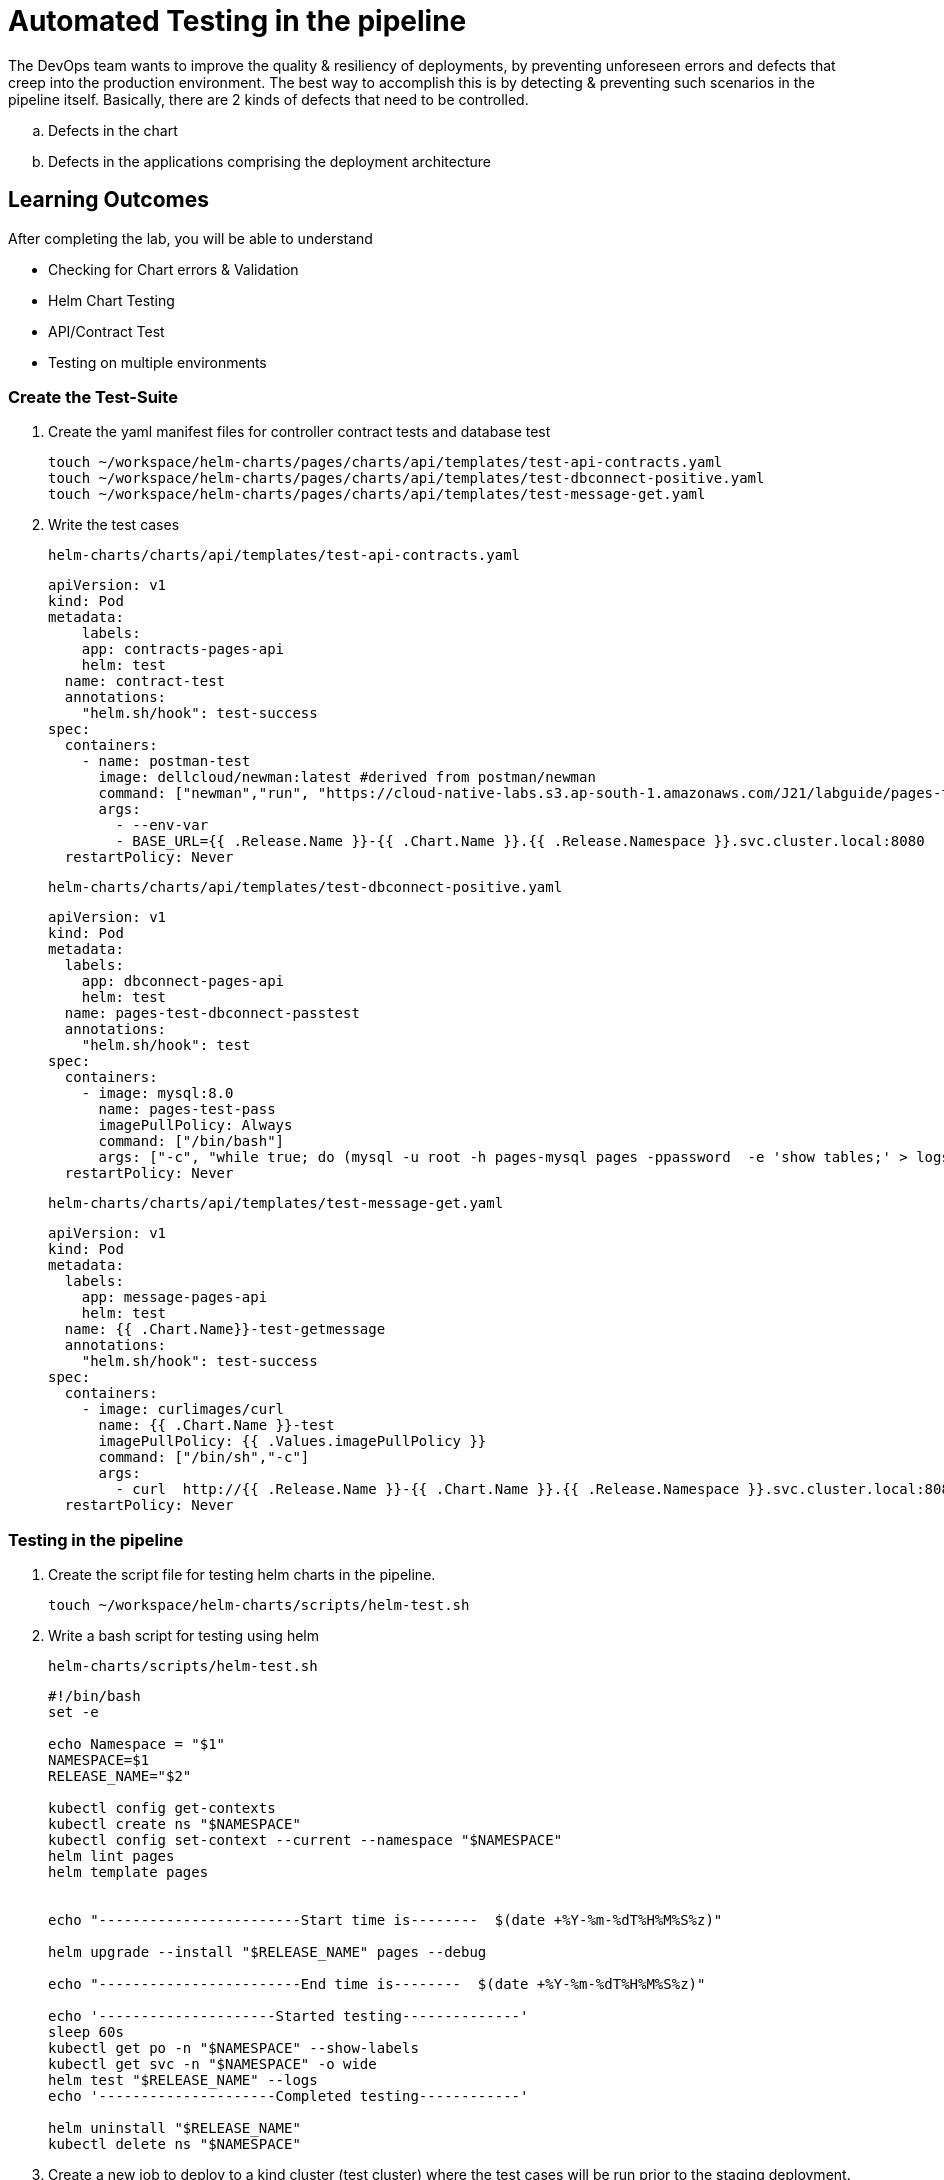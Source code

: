= Automated Testing in the pipeline
:stylesheet: boot-flatly.css
:nofooter:
:data-uri:
:icons: font
:linkattrs:

The DevOps team wants to improve the quality & resiliency  of deployments, by preventing unforeseen errors and defects that creep into the production environment.
The best way to accomplish this is by detecting & preventing such scenarios in the pipeline itself.
Basically, there are 2 kinds of defects that need to be controlled.

.. Defects in the chart
.. Defects in the applications comprising the deployment architecture


== Learning Outcomes
After completing the lab, you will be able to understand

• Checking for Chart errors & Validation
• Helm Chart Testing
• API/Contract Test
• Testing on multiple environments

=== Create the Test-Suite
. Create the yaml manifest files for controller contract tests and database test
+
[source, shell script]
-------------
touch ~/workspace/helm-charts/pages/charts/api/templates/test-api-contracts.yaml
touch ~/workspace/helm-charts/pages/charts/api/templates/test-dbconnect-positive.yaml
touch ~/workspace/helm-charts/pages/charts/api/templates/test-message-get.yaml
-------------
. Write the test cases
+
`helm-charts/charts/api/templates/test-api-contracts.yaml`
[source, yaml]
+
-------------
apiVersion: v1
kind: Pod
metadata:
    labels:
    app: contracts-pages-api
    helm: test
  name: contract-test
  annotations:
    "helm.sh/hook": test-success
spec:
  containers:
    - name: postman-test
      image: dellcloud/newman:latest #derived from postman/newman
      command: ["newman","run", "https://cloud-native-labs.s3.ap-south-1.amazonaws.com/J21/labguide/pages-testsuite.json" ]
      args:
        - --env-var
        - BASE_URL={{ .Release.Name }}-{{ .Chart.Name }}.{{ .Release.Namespace }}.svc.cluster.local:8080
  restartPolicy: Never
-------------
+
`helm-charts/charts/api/templates/test-dbconnect-positive.yaml`
+
[source, yaml]
-------------
apiVersion: v1
kind: Pod
metadata:
  labels:
    app: dbconnect-pages-api
    helm: test
  name: pages-test-dbconnect-passtest
  annotations:
    "helm.sh/hook": test
spec:
  containers:
    - image: mysql:8.0
      name: pages-test-pass
      imagePullPolicy: Always
      command: ["/bin/bash"]
      args: ["-c", "while true; do (mysql -u root -h pages-mysql pages -ppassword  -e 'show tables;' > logs.txt);count=$(cat logs.txt | grep '[p]ages' | wc -l);if [[ $count -gt 0 ]]; then echo 'Found'; exit 0;else echo 'Not Found';exit 1;fi;done"]
  restartPolicy: Never
-------------
+
`helm-charts/charts/api/templates/test-message-get.yaml`
+
[source, yaml]
-------------
apiVersion: v1
kind: Pod
metadata:
  labels:
    app: message-pages-api
    helm: test
  name: {{ .Chart.Name}}-test-getmessage
  annotations:
    "helm.sh/hook": test-success
spec:
  containers:
    - image: curlimages/curl
      name: {{ .Chart.Name }}-test
      imagePullPolicy: {{ .Values.imagePullPolicy }}
      command: ["/bin/sh","-c"]
      args:
        - curl  http://{{ .Release.Name }}-{{ .Chart.Name }}.{{ .Release.Namespace }}.svc.cluster.local:8080
  restartPolicy: Never
-------------


=== Testing in the pipeline

. Create the script file for testing helm charts in the pipeline.
+
[source, shell script]
-------------
touch ~/workspace/helm-charts/scripts/helm-test.sh
-------------

. Write a bash script for testing using helm

+
`helm-charts/scripts/helm-test.sh`
+
[source, shell script]
-------------
#!/bin/bash
set -e

echo Namespace = "$1"
NAMESPACE=$1
RELEASE_NAME="$2"

kubectl config get-contexts
kubectl create ns "$NAMESPACE"
kubectl config set-context --current --namespace "$NAMESPACE"
helm lint pages
helm template pages


echo "------------------------Start time is--------  $(date +%Y-%m-%dT%H%M%S%z)"

helm upgrade --install "$RELEASE_NAME" pages --debug

echo "------------------------End time is--------  $(date +%Y-%m-%dT%H%M%S%z)"

echo '---------------------Started testing--------------'
sleep 60s
kubectl get po -n "$NAMESPACE" --show-labels
kubectl get svc -n "$NAMESPACE" -o wide
helm test "$RELEASE_NAME" --logs
echo '---------------------Completed testing------------'

helm uninstall "$RELEASE_NAME"
kubectl delete ns "$NAMESPACE"
-------------

. Create a new job to deploy to a kind cluster (test cluster) where the test cases will be run prior to the staging deployment.

+
`helm-charts/.github/workflows/pipeline.yaml`

+
[source, yaml]
-------------
name: Pages Pipeline

on:
  push:
    branches: [master]

jobs:
  deploy-to-kind:
    runs-on: ubuntu-latest
    steps:
      - uses: actions/checkout@v2
      - name: Chart-testing (lint)
        id: lint
        uses: HexF/chart-testing-action@v3.0.0
        with:
          command: lint
      - name: Create kind cluster
        uses: helm/kind-action@v1.0.0-alpha.3
        with:
          install_local_path_provisioner: true
      - name: Install Kubectl
        run: |
          ls
          bash ./scripts/install-kubectl.sh

      - name: Helm Testing
        run: |
          bash ./scripts/helm-test.sh ${{ secrets.STAGING_NAMESPACE }} ${{ secrets.RELEASE_NAME }}

  deploy-to-staging:
    runs-on: ubuntu-latest
    needs:  deploy-to-kind
    steps:
      - uses: actions/checkout@v2
      - name: AWS Credentials
        uses: aws-actions/configure-aws-credentials@v1
        with:
          aws-access-key-id: ${{ secrets.AWS_ACCESS_KEY_ID }}
          aws-secret-access-key: ${{ secrets.AWS_SECRET_ACCESS_KEY }}
          aws-region: ${{ secrets.AWS_REGION }}
      - name: Configure EKS
        run: |
          aws eks --region ap-south-1 update-kubeconfig --name dees-cloud

      - name: Install Kubectl
        uses: actions/checkout@v2
      - name: Check kubectl
        run: |
          ls
          bash ./scripts/install-kubectl.sh
      - name: Install Helm3
        run: |
          bash ./scripts/install-helm.sh
      - name: Deploy to staging
        run: |
          bash ./scripts/deploy.sh ${{ secrets.STAGING_NAMESPACE }} ${{ secrets.RELEASE_NAME }}
-------------

=== Code Commit

. Commit the changes made to the workspace and push to github. The github webhooks should identify the changes and start running the pipeline.

+
[source, shell script]
-------------
git add .
git commit -m "Adding Test Suite 1.0"
git push -u origin master
-------------

. Test the pages application by performing CRUD operations using curl/postman.
Refer <<07-Pages-Curl-Commands.adoc#pages-curl-section, Pages Curl Guide>> for testing.